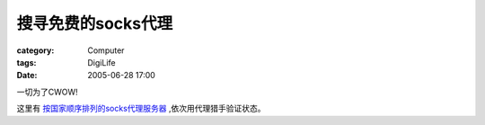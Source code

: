 ########################
搜寻免费的socks代理
########################
:category: Computer
:tags: DigiLife
:date: 2005-06-28 17:00



一切为了CWOW!

这里有 `按国家顺序排列的socks代理服务器 <http://www.samair.ru/proxy/socks.htm>`_ ,依次用代理猎手验证状态。
